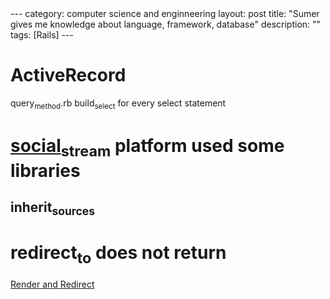 #+STARTUP: showall indent
#+STARTUP: hidestars
#+OPTIONS:   H:2 num:nil toc:nil \n:nil ::t |:t -:t f:t *:t <:t

#+OPTIONS:   tex:t  d:nil todo:t pri:nil tags:not-in-toc
#+BEGIN_HTML
---
category: computer science and enginneering
layout: post
title: "Sumer gives me knowledge about language, framework, database"
description: ""
tags: [Rails]
---

#+END_HTML

* ActiveRecord 
query_method.rb  build_select for every select statement

* [[https://github.com/ging/social_stream][social_stream]] platform used some libraries
** inherit_sources

* redirect_to does not return
[[https://gist.github.com/jcasimir/1210155][Render and Redirect]]


